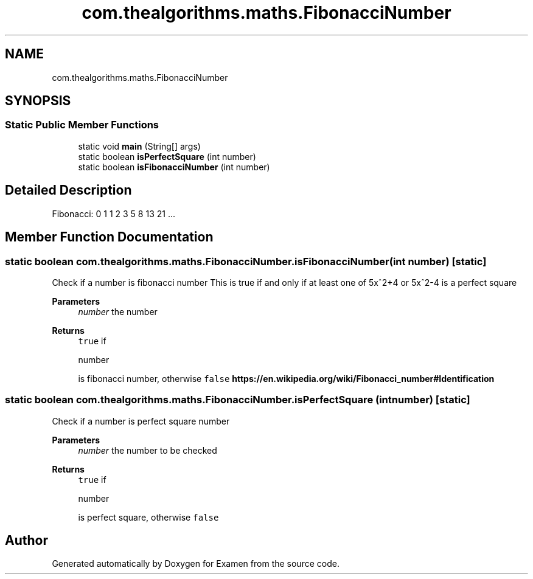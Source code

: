 .TH "com.thealgorithms.maths.FibonacciNumber" 3 "Fri Jan 28 2022" "Examen" \" -*- nroff -*-
.ad l
.nh
.SH NAME
com.thealgorithms.maths.FibonacciNumber
.SH SYNOPSIS
.br
.PP
.SS "Static Public Member Functions"

.in +1c
.ti -1c
.RI "static void \fBmain\fP (String[] args)"
.br
.ti -1c
.RI "static boolean \fBisPerfectSquare\fP (int number)"
.br
.ti -1c
.RI "static boolean \fBisFibonacciNumber\fP (int number)"
.br
.in -1c
.SH "Detailed Description"
.PP 
Fibonacci: 0 1 1 2 3 5 8 13 21 \&.\&.\&. 
.SH "Member Function Documentation"
.PP 
.SS "static boolean com\&.thealgorithms\&.maths\&.FibonacciNumber\&.isFibonacciNumber (int number)\fC [static]\fP"
Check if a number is fibonacci number This is true if and only if at least one of 5x^2+4 or 5x^2-4 is a perfect square
.PP
\fBParameters\fP
.RS 4
\fInumber\fP the number 
.RE
.PP
\fBReturns\fP
.RS 4
\fCtrue\fP if 
.PP
.nf
number 

.fi
.PP
 is fibonacci number, otherwise \fCfalse\fP \fBhttps://en\&.wikipedia\&.org/wiki/Fibonacci_number#Identification\fP
.RE
.PP

.SS "static boolean com\&.thealgorithms\&.maths\&.FibonacciNumber\&.isPerfectSquare (int number)\fC [static]\fP"
Check if a number is perfect square number
.PP
\fBParameters\fP
.RS 4
\fInumber\fP the number to be checked 
.RE
.PP
\fBReturns\fP
.RS 4
\fCtrue\fP if 
.PP
.nf
number 

.fi
.PP
 is perfect square, otherwise \fCfalse\fP 
.RE
.PP


.SH "Author"
.PP 
Generated automatically by Doxygen for Examen from the source code\&.
